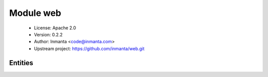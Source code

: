 Module web
==========

 * License: Apache 2.0
 * Version: 0.2.2
 * Author: Inmanta <code@inmanta.com>
 * Upstream project: https://github.com/inmanta/web.git

Entities
--------

.. inmanta:entity:: web::Alias

   Parents: :inmanta:entity:`std::Entity`

   An alias (hostname) for a web application
   

   .. inmanta:attribute:: std::hoststring web::Alias.hostname


   .. inmanta:relation:: web::Cluster web::Alias.cluster [0:1]

      other end: :inmanta:relation:`web::Cluster.name [1]<web::Cluster.name>`

   .. inmanta:relation:: web::LoadBalancedApplication web::Alias.loadbalancer [0:1]

      other end: :inmanta:relation:`web::LoadBalancedApplication.name [1]<web::LoadBalancedApplication.name>`

   .. inmanta:relation:: web::Cluster web::Alias.cluster_alias [0:1]

      other end: :inmanta:relation:`web::Cluster.aliases [0:\*]<web::Cluster.aliases>`

   .. inmanta:relation:: web::Application web::Alias.application_alias [0:\*]

      other end: :inmanta:relation:`web::Application.aliases [0:\*]<web::Application.aliases>`

   .. inmanta:relation:: web::Application web::Alias.application [0:\*]

      other end: :inmanta:relation:`web::Application.name [1]<web::Application.name>`

   The following implements statements select implementations for this entity:

      * :inmanta:implementation:`std::none`


.. inmanta:entity:: web::Application

   Parents: :inmanta:entity:`std::Entity`

   This entity models a webapplication
   

   .. inmanta:attribute:: string web::Application.document_root


   .. inmanta:relation:: web::LoadBalancedApplication web::Application.lb_app [0:1]

      other end: :inmanta:relation:`web::LoadBalancedApplication.app_instances [1:\*]<web::LoadBalancedApplication.app_instances>`

   .. inmanta:relation:: web::ApplicationContainer web::Application.container [1]

      other end: :inmanta:relation:`web::ApplicationContainer.application [0:\*]<web::ApplicationContainer.application>`

   .. inmanta:relation:: web::Alias web::Application.name [1]

      other end: :inmanta:relation:`web::Alias.application [0:\*]<web::Alias.application>`

   .. inmanta:relation:: web::Alias web::Application.aliases [0:\*]

      other end: :inmanta:relation:`web::Alias.application_alias [0:\*]<web::Alias.application_alias>`

   The following implements statements select implementations for this entity:

      * :inmanta:implementation:`std::none`


.. inmanta:entity:: web::ApplicationContainer

   Parents: :inmanta:entity:`ip::services::Server`

   A container that hosts webapplications
   
   

   .. inmanta:attribute:: string web::ApplicationContainer.user

      The group name of the group as which the process of this container runs

   .. inmanta:attribute:: number web::ApplicationContainer.port=80


   .. inmanta:attribute:: string web::ApplicationContainer.group


   .. inmanta:relation:: web::Application web::ApplicationContainer.application [0:\*]

      other end: :inmanta:relation:`web::Application.container [1]<web::Application.container>`

   The following implements statements select implementations for this entity:

      * :inmanta:implementation:`std::none`


.. inmanta:entity:: web::Cluster

   Parents: :inmanta:entity:`std::Entity`

   A webapplication that is hosted as a cluster
   

   .. inmanta:attribute:: number web::Cluster.cluster_size


   .. inmanta:relation:: web::LoadBalancedApplication web::Cluster.loadbalancer [1:\*]

      other end: :inmanta:relation:`web::LoadBalancedApplication.web_cluster [0:\*]<web::LoadBalancedApplication.web_cluster>`

   .. inmanta:relation:: web::Alias web::Cluster.name [1]

      other end: :inmanta:relation:`web::Alias.cluster [0:1]<web::Alias.cluster>`

   .. inmanta:relation:: web::Alias web::Cluster.aliases [0:\*]

      other end: :inmanta:relation:`web::Alias.cluster_alias [0:1]<web::Alias.cluster_alias>`

   The following implements statements select implementations for this entity:

      * :inmanta:implementation:`std::none`


.. inmanta:entity:: web::HostedLoadBalancer

   Parents: :inmanta:entity:`web::LoadBalancer`, :inmanta:entity:`ip::services::Server`


.. inmanta:entity:: web::LoadBalancedApplication

   Parents: :inmanta:entity:`std::Entity`

   .. inmanta:attribute:: bool web::LoadBalancedApplication.nameonly=True


   .. inmanta:relation:: web::Alias web::LoadBalancedApplication.name [1]

      other end: :inmanta:relation:`web::Alias.loadbalancer [0:1]<web::Alias.loadbalancer>`

   .. inmanta:relation:: web::Application web::LoadBalancedApplication.app_instances [1:\*]

      other end: :inmanta:relation:`web::Application.lb_app [0:1]<web::Application.lb_app>`

   .. inmanta:relation:: web::LoadBalancer web::LoadBalancedApplication.loadbalancer [1:\*]

      other end: :inmanta:relation:`web::LoadBalancer.applications [0:\*]<web::LoadBalancer.applications>`

   .. inmanta:relation:: web::Cluster web::LoadBalancedApplication.web_cluster [0:\*]

      other end: :inmanta:relation:`web::Cluster.loadbalancer [1:\*]<web::Cluster.loadbalancer>`

   The following implements statements select implementations for this entity:

      * :inmanta:implementation:`std::none`


.. inmanta:entity:: web::LoadBalancer

   Parents: :inmanta:entity:`ip::services::BaseServer`

   A loadbalancer for web applications
   

   .. inmanta:relation:: web::LoadBalancedApplication web::LoadBalancer.applications [0:\*]

      other end: :inmanta:relation:`web::LoadBalancedApplication.loadbalancer [1:\*]<web::LoadBalancedApplication.loadbalancer>`

